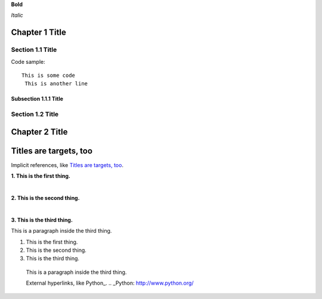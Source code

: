 
**Bold**

*Italic*


Chapter 1 Title
===============

Section 1.1 Title
-----------------

Code sample::

 This is some code
  This is another line

Subsection 1.1.1 Title
~~~~~~~~~~~~~~~~~~~~~~

Section 1.2 Title
-----------------

Chapter 2 Title
===============

Titles are targets, too
=======================
Implicit references, like `Titles are targets, too`_.

**1. This is the first thing.**

|

**2. This is the second thing.**

|

**3. This is the third thing.**

This is a paragraph inside the third thing.

1. This is the first thing.



2. This is the second thing.



3. This is the third thing.

  This is a paragraph inside the third thing.

  External hyperlinks, like Python_.
  .. _Python: http://www.python.org/
